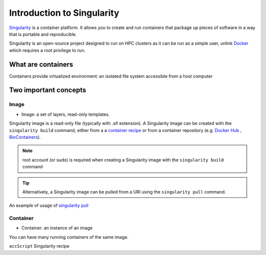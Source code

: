 Introduction to Singularity
############################

`Singularity <https://docs.sylabs.io/guides/latest/user-guide/>`_ is a container platform. It allows you to create and run containers that package up pieces of software in a way that is portable and reproducible. 

Singularity is an open-source project designed to run on HPC clusters as it can be run as a simple user, unlink `Docker <https://www.docker.com/>`_ which requires a root privilege to run.

What are containers
*********************

Containers provide virtualized environment: an isolated file system accessible from a host computer

Two important concepts
***********************

Image
=====
* Image: a set of layers, read-only templates.

Singularity image is a read-only file (typically with .sif extension). A Singularity image can be created with the ``singularity build`` command, either from a a `container recipe <https://docs.sylabs.io/guides/2.6/user-guide/container_recipes.html>`_ or from a container repository (e.g. `Docker Hub <https://hub.docker.com/>`_ , `BioContainers <https://biocontainers.pro/>`_).


.. note::
   root account (or sudo) is required when creating a Singularity image with the ``singularity build`` command
   
   
.. tip::
   Alternatively, a Singularity image can be pulled from a URI using the ``singularity pull`` command.
   
   
An example of usage of `singularity pull <https://docs.sylabs.io/guides/3.7/user-guide/cli/singularity_pull.html>`_

.. code-block:: bash
   singularity pull docker://[USER NAME]/[IMAGE NAME]:[TAG]
   

Container
=========
* Container: an instance of an image

You can have many running containers of the same image.



``accScript`` Singularity recipe

.. code-block:: yaml
  :linenos:
  Bootstrap: docker
  From: ubuntu:20.04
  %labels
     Maintainer Sirintra Nakjang
     Version v1.3
  %files
     scripts/* /opt
  %post
     apt-get -y update
     apt-get -y install python2.7
     apt-get -y install samtools
     chmod 777 /opt/*
  %environment
     export LC_ALL=C
  %runscript
     $@
